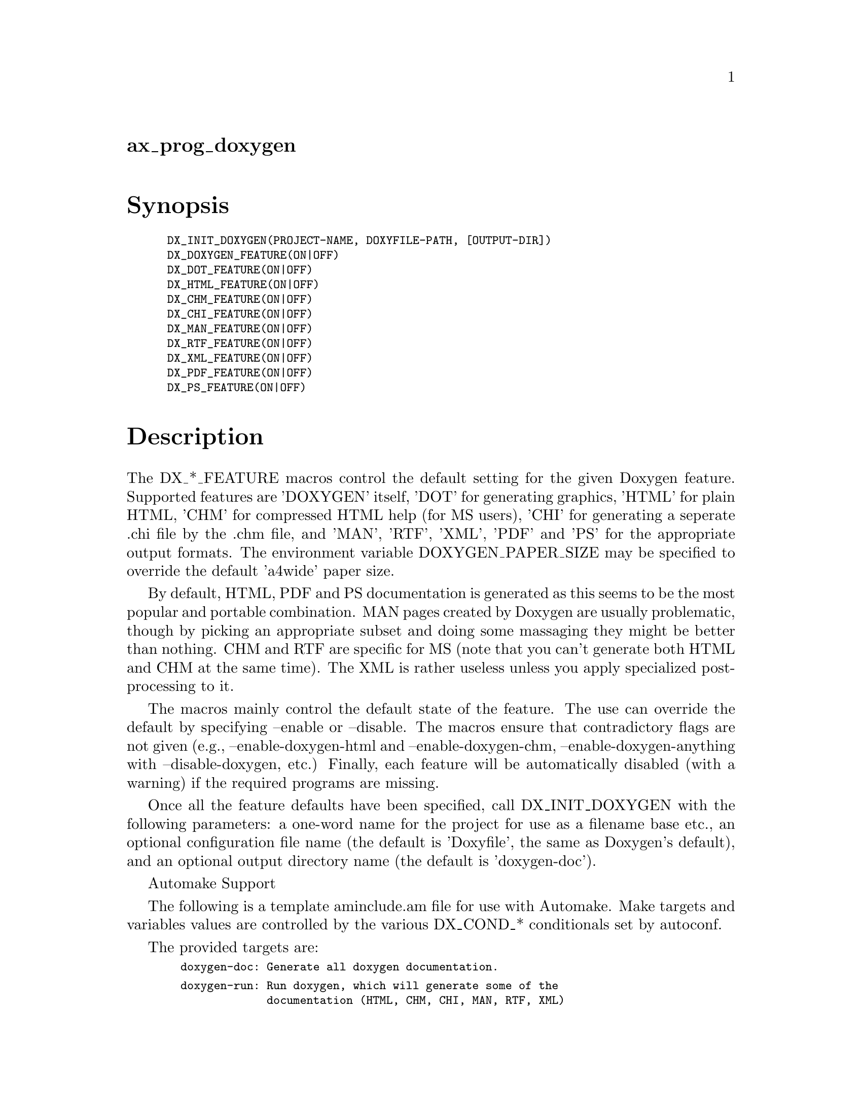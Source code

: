@node ax_prog_doxygen
@unnumberedsec ax_prog_doxygen

@majorheading Synopsis

@smallexample
DX_INIT_DOXYGEN(PROJECT-NAME, DOXYFILE-PATH, [OUTPUT-DIR])
DX_DOXYGEN_FEATURE(ON|OFF)
DX_DOT_FEATURE(ON|OFF)
DX_HTML_FEATURE(ON|OFF)
DX_CHM_FEATURE(ON|OFF)
DX_CHI_FEATURE(ON|OFF)
DX_MAN_FEATURE(ON|OFF)
DX_RTF_FEATURE(ON|OFF)
DX_XML_FEATURE(ON|OFF)
DX_PDF_FEATURE(ON|OFF)
DX_PS_FEATURE(ON|OFF)
@end smallexample

@majorheading Description

The DX_*_FEATURE macros control the default setting for the given
Doxygen feature. Supported features are 'DOXYGEN' itself, 'DOT' for
generating graphics, 'HTML' for plain HTML, 'CHM' for compressed HTML
help (for MS users), 'CHI' for generating a seperate .chi file by the
.chm file, and 'MAN', 'RTF', 'XML', 'PDF' and 'PS' for the appropriate
output formats. The environment variable DOXYGEN_PAPER_SIZE may be
specified to override the default 'a4wide' paper size.

By default, HTML, PDF and PS documentation is generated as this seems to
be the most popular and portable combination. MAN pages created by
Doxygen are usually problematic, though by picking an appropriate subset
and doing some massaging they might be better than nothing. CHM and RTF
are specific for MS (note that you can't generate both HTML and CHM at
the same time). The XML is rather useless unless you apply specialized
post-processing to it.

The macros mainly control the default state of the feature. The use can
override the default by specifying --enable or --disable. The macros
ensure that contradictory flags are not given (e.g.,
--enable-doxygen-html and --enable-doxygen-chm,
--enable-doxygen-anything with --disable-doxygen, etc.) Finally, each
feature will be automatically disabled (with a warning) if the required
programs are missing.

Once all the feature defaults have been specified, call DX_INIT_DOXYGEN
with the following parameters: a one-word name for the project for use
as a filename base etc., an optional configuration file name (the
default is 'Doxyfile', the same as Doxygen's default), and an optional
output directory name (the default is 'doxygen-doc').

Automake Support

The following is a template aminclude.am file for use with Automake.
Make targets and variables values are controlled by the various
DX_COND_* conditionals set by autoconf.

The provided targets are:

@smallexample
  doxygen-doc: Generate all doxygen documentation.
@end smallexample

@smallexample
  doxygen-run: Run doxygen, which will generate some of the
               documentation (HTML, CHM, CHI, MAN, RTF, XML)
               but will not do the post processing required
               for the rest of it (PS, PDF, and some MAN).
@end smallexample

@smallexample
  doxygen-man: Rename some doxygen generated man pages.
@end smallexample

@smallexample
  doxygen-ps:  Generate doxygen PostScript documentation.
@end smallexample

@smallexample
  doxygen-pdf: Generate doxygen PDF documentation.
@end smallexample

Note that by default these are not integrated into the automake targets.
If doxygen is used to generate man pages, you can achieve this
integration by setting man3_MANS to the list of man pages generated and
then adding the dependency:

@smallexample
  $(man3_MANS): doxygen-doc
@end smallexample

This will cause make to run doxygen and generate all the documentation.

The following variable is intended for use in Makefile.am:

@smallexample
  DX_CLEANFILES = everything to clean.
@end smallexample

Then add this variable to MOSTLYCLEANFILES.

@smallexample
  ----- begin aminclude.am -------------------------------------
@end smallexample

@smallexample
  ## --------------------------------- ##
  ## Format-independent Doxygen rules. ##
  ## --------------------------------- ##
@end smallexample

@smallexample
  if DX_COND_doc
@end smallexample

@smallexample
  ## ------------------------------- ##
  ## Rules specific for HTML output. ##
  ## ------------------------------- ##
@end smallexample

@smallexample
  if DX_COND_html
@end smallexample

@smallexample
  DX_CLEAN_HTML = @@DX_DOCDIR@@/html
@end smallexample

@smallexample
  endif DX_COND_html
@end smallexample

@smallexample
  ## ------------------------------ ##
  ## Rules specific for CHM output. ##
  ## ------------------------------ ##
@end smallexample

@smallexample
  if DX_COND_chm
@end smallexample

@smallexample
  DX_CLEAN_CHM = @@DX_DOCDIR@@/chm
@end smallexample

@smallexample
  if DX_COND_chi
@end smallexample

@smallexample
  DX_CLEAN_CHI = @@DX_DOCDIR@@/@@PACKAGE@@.chi
@end smallexample

@smallexample
  endif DX_COND_chi
@end smallexample

@smallexample
  endif DX_COND_chm
@end smallexample

@smallexample
  ## ------------------------------ ##
  ## Rules specific for MAN output. ##
  ## ------------------------------ ##
@end smallexample

@smallexample
  if DX_COND_man
@end smallexample

@smallexample
  DX_CLEAN_MAN = @@DX_DOCDIR@@/man
@end smallexample

@smallexample
  endif DX_COND_man
@end smallexample

@smallexample
  ## ------------------------------ ##
  ## Rules specific for RTF output. ##
  ## ------------------------------ ##
@end smallexample

@smallexample
  if DX_COND_rtf
@end smallexample

@smallexample
  DX_CLEAN_RTF = @@DX_DOCDIR@@/rtf
@end smallexample

@smallexample
  endif DX_COND_rtf
@end smallexample

@smallexample
  ## ------------------------------ ##
  ## Rules specific for XML output. ##
  ## ------------------------------ ##
@end smallexample

@smallexample
  if DX_COND_xml
@end smallexample

@smallexample
  DX_CLEAN_XML = @@DX_DOCDIR@@/xml
@end smallexample

@smallexample
  endif DX_COND_xml
@end smallexample

@smallexample
  ## ----------------------------- ##
  ## Rules specific for PS output. ##
  ## ----------------------------- ##
@end smallexample

@smallexample
  if DX_COND_ps
@end smallexample

@smallexample
  DX_CLEAN_PS = @@DX_DOCDIR@@/@@PACKAGE@@.ps
@end smallexample

@smallexample
  DX_PS_GOAL = doxygen-ps
@end smallexample

@smallexample
  doxygen-ps: @@DX_DOCDIR@@/@@PACKAGE@@.ps
@end smallexample

@smallexample
  @@DX_DOCDIR@@/@@PACKAGE@@.ps: @@DX_DOCDIR@@/@@PACKAGE@@.tag
      cd @@DX_DOCDIR@@/latex; \
      rm -f *.aux *.toc *.idx *.ind *.ilg *.log *.out; \
      $(DX_LATEX) refman.tex; \
      $(MAKEINDEX_PATH) refman.idx; \
      $(DX_LATEX) refman.tex; \
      countdown=5; \
      while $(DX_EGREP) 'Rerun (LaTeX|to get cross-references right)' \
                        refman.log > /dev/null 2>&1 \
         && test $$countdown -gt 0; do \
          $(DX_LATEX) refman.tex; \
          countdown=`expr $$countdown - 1`; \
      done; \
      $(DX_DVIPS) -o ../@@PACKAGE@@.ps refman.dvi
@end smallexample

@smallexample
  endif DX_COND_ps
@end smallexample

@smallexample
  ## ------------------------------ ##
  ## Rules specific for PDF output. ##
  ## ------------------------------ ##
@end smallexample

@smallexample
  if DX_COND_pdf
@end smallexample

@smallexample
  DX_CLEAN_PDF = @@DX_DOCDIR@@/@@PACKAGE@@.pdf
@end smallexample

@smallexample
  DX_PDF_GOAL = doxygen-pdf
@end smallexample

@smallexample
  doxygen-pdf: @@DX_DOCDIR@@/@@PACKAGE@@.pdf
@end smallexample

@smallexample
  @@DX_DOCDIR@@/@@PACKAGE@@.pdf: @@DX_DOCDIR@@/@@PACKAGE@@.tag
      cd @@DX_DOCDIR@@/latex; \
      rm -f *.aux *.toc *.idx *.ind *.ilg *.log *.out; \
      $(DX_PDFLATEX) refman.tex; \
      $(DX_MAKEINDEX) refman.idx; \
      $(DX_PDFLATEX) refman.tex; \
      countdown=5; \
      while $(DX_EGREP) 'Rerun (LaTeX|to get cross-references right)' \
                        refman.log > /dev/null 2>&1 \
         && test $$countdown -gt 0; do \
          $(DX_PDFLATEX) refman.tex; \
          countdown=`expr $$countdown - 1`; \
      done; \
      mv refman.pdf ../@@PACKAGE@@.pdf
@end smallexample

@smallexample
  endif DX_COND_pdf
@end smallexample

@smallexample
  ## ------------------------------------------------- ##
  ## Rules specific for LaTeX (shared for PS and PDF). ##
  ## ------------------------------------------------- ##
@end smallexample

@smallexample
  if DX_COND_latex
@end smallexample

@smallexample
  DX_CLEAN_LATEX = @@DX_DOCDIR@@/latex
@end smallexample

@smallexample
  endif DX_COND_latex
@end smallexample

@smallexample
  .PHONY: doxygen-run doxygen-doc $(DX_PS_GOAL) $(DX_PDF_GOAL)
@end smallexample

@smallexample
  .INTERMEDIATE: doxygen-run $(DX_PS_GOAL) $(DX_PDF_GOAL)
@end smallexample

@smallexample
  doxygen-run: @@DX_DOCDIR@@/@@PACKAGE@@.tag
@end smallexample

@smallexample
  doxygen-doc: doxygen-run $(DX_PS_GOAL) $(DX_PDF_GOAL)
@end smallexample

@smallexample
  @@DX_DOCDIR@@/@@PACKAGE@@.tag: $(DX_CONFIG) $(pkginclude_HEADERS)
      rm -rf @@DX_DOCDIR@@
      $(DX_ENV) $(DX_DOXYGEN) $(srcdir)/$(DX_CONFIG)
      echo Timestamp >$@@
@end smallexample

@smallexample
  DX_CLEANFILES = \
      @@DX_DOCDIR@@/@@PACKAGE@@.tag \
      -r \
      $(DX_CLEAN_HTML) \
      $(DX_CLEAN_CHM) \
      $(DX_CLEAN_CHI) \
      $(DX_CLEAN_MAN) \
      $(DX_CLEAN_RTF) \
      $(DX_CLEAN_XML) \
      $(DX_CLEAN_PS) \
      $(DX_CLEAN_PDF) \
      $(DX_CLEAN_LATEX)
@end smallexample

@smallexample
  endif DX_COND_doc
@end smallexample

@smallexample
  ----- end aminclude.am ---------------------------------------
@end smallexample

@majorheading Source Code

Download the
@uref{http://git.savannah.gnu.org/gitweb/?p=autoconf-archive.git;a=blob_plain;f=m4/ax_prog_doxygen.m4,latest
version of @file{ax_prog_doxygen.m4}} or browse
@uref{http://git.savannah.gnu.org/gitweb/?p=autoconf-archive.git;a=history;f=m4/ax_prog_doxygen.m4,the
macro's revision history}.

@majorheading License

@w{Copyright @copyright{} 2009 Oren Ben-Kiki @email{oren@@ben-kiki.org}}

Copying and distribution of this file, with or without modification, are
permitted in any medium without royalty provided the copyright notice
and this notice are preserved. This file is offered as-is, without any
warranty.
